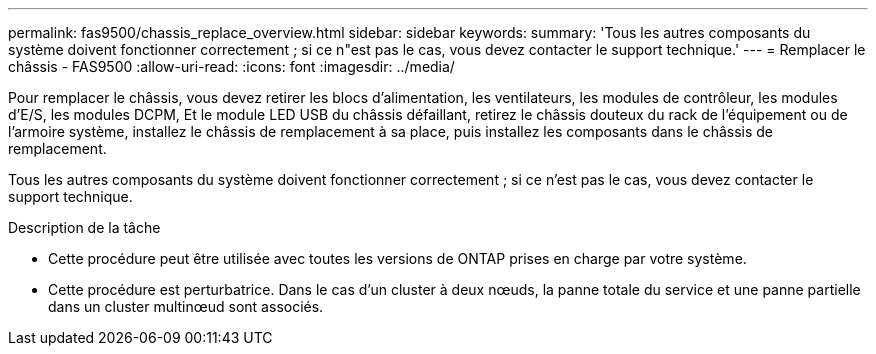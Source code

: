 ---
permalink: fas9500/chassis_replace_overview.html 
sidebar: sidebar 
keywords:  
summary: 'Tous les autres composants du système doivent fonctionner correctement ; si ce n"est pas le cas, vous devez contacter le support technique.' 
---
= Remplacer le châssis - FAS9500
:allow-uri-read: 
:icons: font
:imagesdir: ../media/


[role="lead"]
Pour remplacer le châssis, vous devez retirer les blocs d'alimentation, les ventilateurs, les modules de contrôleur, les modules d'E/S, les modules DCPM, Et le module LED USB du châssis défaillant, retirez le châssis douteux du rack de l'équipement ou de l'armoire système, installez le châssis de remplacement à sa place, puis installez les composants dans le châssis de remplacement.

Tous les autres composants du système doivent fonctionner correctement ; si ce n'est pas le cas, vous devez contacter le support technique.

.Description de la tâche
* Cette procédure peut être utilisée avec toutes les versions de ONTAP prises en charge par votre système.
* Cette procédure est perturbatrice. Dans le cas d'un cluster à deux nœuds, la panne totale du service et une panne partielle dans un cluster multinœud sont associés.

